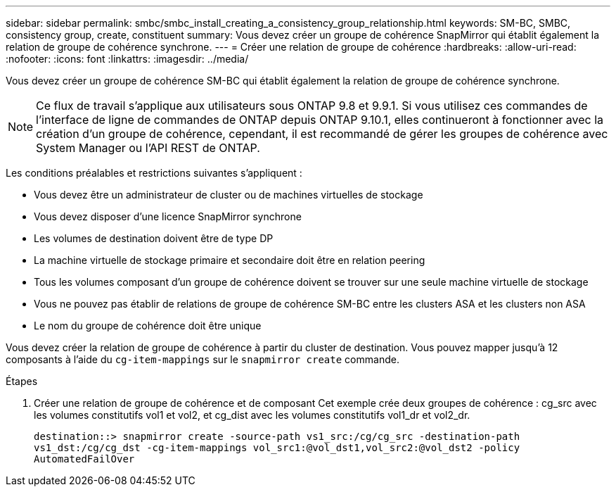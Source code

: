 ---
sidebar: sidebar 
permalink: smbc/smbc_install_creating_a_consistency_group_relationship.html 
keywords: SM-BC, SMBC, consistency group, create, constituent 
summary: Vous devez créer un groupe de cohérence SnapMirror qui établit également la relation de groupe de cohérence synchrone. 
---
= Créer une relation de groupe de cohérence
:hardbreaks:
:allow-uri-read: 
:nofooter: 
:icons: font
:linkattrs: 
:imagesdir: ../media/


[role="lead"]
Vous devez créer un groupe de cohérence SM-BC qui établit également la relation de groupe de cohérence synchrone.


NOTE: Ce flux de travail s'applique aux utilisateurs sous ONTAP 9.8 et 9.9.1. Si vous utilisez ces commandes de l'interface de ligne de commandes de ONTAP depuis ONTAP 9.10.1, elles continueront à fonctionner avec la création d'un groupe de cohérence, cependant, il est recommandé de gérer les groupes de cohérence avec System Manager ou l'API REST de ONTAP.

Les conditions préalables et restrictions suivantes s'appliquent :

* Vous devez être un administrateur de cluster ou de machines virtuelles de stockage
* Vous devez disposer d'une licence SnapMirror synchrone
* Les volumes de destination doivent être de type DP
* La machine virtuelle de stockage primaire et secondaire doit être en relation peering
* Tous les volumes composant d'un groupe de cohérence doivent se trouver sur une seule machine virtuelle de stockage
* Vous ne pouvez pas établir de relations de groupe de cohérence SM-BC entre les clusters ASA et les clusters non ASA
* Le nom du groupe de cohérence doit être unique


Vous devez créer la relation de groupe de cohérence à partir du cluster de destination. Vous pouvez mapper jusqu'à 12 composants à l'aide du `cg-item-mappings` sur le `snapmirror create` commande.

.Étapes
. Créer une relation de groupe de cohérence et de composant Cet exemple crée deux groupes de cohérence : cg_src avec les volumes constitutifs vol1 et vol2, et cg_dist avec les volumes constitutifs vol1_dr et vol2_dr.
+
`destination::> snapmirror create -source-path vs1_src:/cg/cg_src -destination-path vs1_dst:/cg/cg_dst -cg-item-mappings vol_src1:@vol_dst1,vol_src2:@vol_dst2 -policy AutomatedFailOver`


